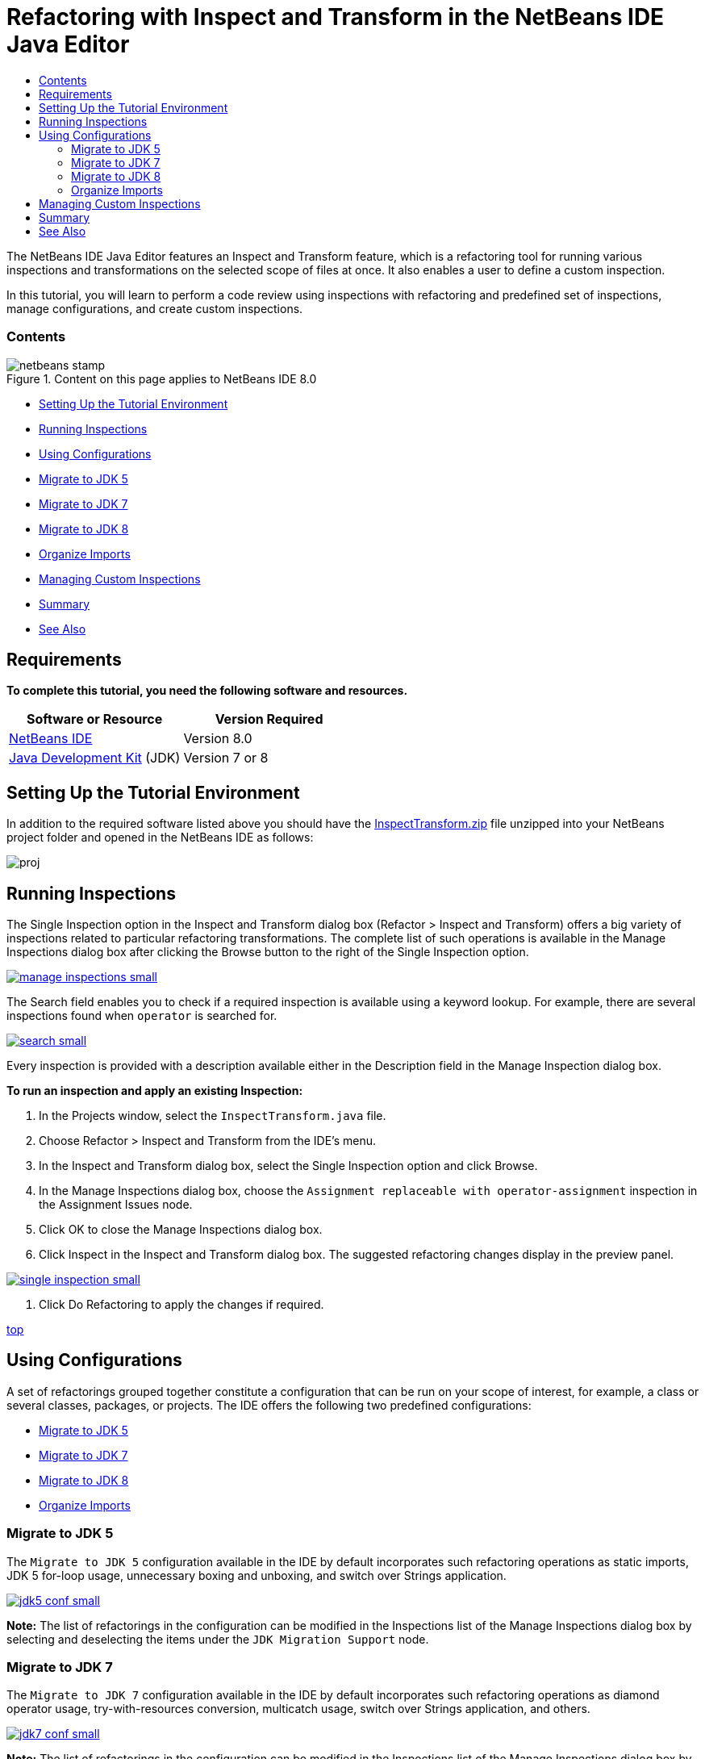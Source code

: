 // 
//     Licensed to the Apache Software Foundation (ASF) under one
//     or more contributor license agreements.  See the NOTICE file
//     distributed with this work for additional information
//     regarding copyright ownership.  The ASF licenses this file
//     to you under the Apache License, Version 2.0 (the
//     "License"); you may not use this file except in compliance
//     with the License.  You may obtain a copy of the License at
// 
//       http://www.apache.org/licenses/LICENSE-2.0
// 
//     Unless required by applicable law or agreed to in writing,
//     software distributed under the License is distributed on an
//     "AS IS" BASIS, WITHOUT WARRANTIES OR CONDITIONS OF ANY
//     KIND, either express or implied.  See the License for the
//     specific language governing permissions and limitations
//     under the License.
//

= Refactoring with Inspect and Transform in the NetBeans IDE Java Editor
:jbake-type: tutorial
:jbake-tags: tutorials
:jbake-status: published
:toc: left
:toc-title:
:description: Refactoring with Inspect and Transform in the NetBeans IDE Java Editor - Apache NetBeans

The NetBeans IDE Java Editor features an Inspect and Transform feature, which is a refactoring tool for running various inspections and transformations on the selected scope of files at once. It also enables a user to define a custom inspection.

In this tutorial, you will learn to perform a code review using inspections with refactoring and predefined set of inspections, manage configurations, and create custom inspections.


=== Contents

image::images/netbeans-stamp.png[title="Content on this page applies to NetBeans IDE 8.0"]

* <<setup,Setting Up the Tutorial Environment>>
* <<run,Running Inspections>>
* <<configuration,Using Configurations>>
* <<migrate5,Migrate to JDK 5>>
* <<convert,Migrate to JDK 7>>
* <<migrate8,Migrate to JDK 8>>
* <<organize,Organize Imports>>
* <<create,Managing Custom Inspections>>
* <<summary,Summary>>
* <<seealso,See Also>>


== Requirements

*To complete this tutorial, you need the following software and resources.*

|===
|Software or Resource |Version Required 

|link:http://netbeans.org/downloads/index.html[+NetBeans IDE+] |Version 8.0 

|link:http://www.oracle.com/technetwork/java/javase/downloads/index.html[+Java Development Kit+] (JDK) |Version 7 or 8 
|===


== Setting Up the Tutorial Environment

In addition to the required software listed above you should have the link:https://netbeans.org/projects/samples/downloads/download/Samples/Java/inspecttransform.zip[+InspectTransform.zip+] file unzipped into your NetBeans project folder and opened in the NetBeans IDE as follows:

image::images/proj.png[]


== Running Inspections

The Single Inspection option in the Inspect and Transform dialog box (Refactor > Inspect and Transform) offers a big variety of inspections related to particular refactoring transformations. The complete list of such operations is available in the Manage Inspections dialog box after clicking the Browse button to the right of the Single Inspection option.

image:::images/manage-inspections-small.png[role="left", link="images/manage-inspections.png"]

The Search field enables you to check if a required inspection is available using a keyword lookup. For example, there are several inspections found when  ``operator``  is searched for.

image:::images/search-small.png[role="left", link="images/search.png"]

Every inspection is provided with a description available either in the Description field in the Manage Inspection dialog box.

*To run an inspection and apply an existing Inspection:*

1. In the Projects window, select the  ``InspectTransform.java``  file.
2. Choose Refactor > Inspect and Transform from the IDE's menu.
3. In the Inspect and Transform dialog box, select the Single Inspection option and click Browse.
4. In the Manage Inspections dialog box, choose the  ``Assignment replaceable with operator-assignment``  inspection in the Assignment Issues node.
5. Click OK to close the Manage Inspections dialog box.
6. Click Inspect in the Inspect and Transform dialog box.
The suggested refactoring changes display in the preview panel.

image:::images/single-inspection-small.png[role="left", link="images/single-inspection.png"]

7. Click Do Refactoring to apply the changes if required.

<<top,top>>


== Using Configurations

A set of refactorings grouped together constitute a configuration that can be run on your scope of interest, for example, a class or several classes, packages, or projects. The IDE offers the following two predefined configurations:

* <<migrate5,Migrate to JDK 5>>
* <<convert,Migrate to JDK 7>>
* <<migrate8,Migrate to JDK 8>>
* <<organize,Organize Imports>>


=== Migrate to JDK 5

The  ``Migrate to JDK 5``  configuration available in the IDE by default incorporates such refactoring operations as static imports, JDK 5 for-loop usage, unnecessary boxing and unboxing, and switch over Strings application.

image:::images/jdk5-conf-small.png[role="left", link="images/jdk5-conf.png"]

*Note:* The list of refactorings in the configuration can be modified in the Inspections list of the Manage Inspections dialog box by selecting and deselecting the items under the  ``JDK Migration Support``  node.


=== Migrate to JDK 7

The  ``Migrate to JDK 7``  configuration available in the IDE by default incorporates such refactoring operations as diamond operator usage, try-with-resources conversion, multicatch usage, switch over Strings application, and others.

image:::images/jdk7-conf-small.png[role="left", link="images/jdk7-conf.png"]

*Note:* The list of refactorings in the configuration can be modified in the Inspections list of the Manage Inspections dialog box by selecting and deselecting the items under the  ``JDK Migration Support``  node.

*To run and apply the default  ``Migrate to JDK 7``  configuration:*

1. In the Projects window, select the  ``PredefinedSet.java``  file.
2. Choose Refactor > Inspect and Transform from the IDE's menu.
3. In the Inspect and Transform dialog box, select the Configuration option and choose the  ``Migrate to JDK 7``  set of inspections from the drop-down list.
4. Click Inspect.
Changes that convert the code to JDK 7 syntax display in the preview panel.

image:::images/jdk7-ref-small.png[role="left", link="images/jdk7-ref.png"]

5. Click Do Refactoring to apply the changes if required.


=== Migrate to JDK 8

The  ``Migrate to JDK 8``  configuration available in the IDE by default incorporates such refactoring operations as Lambda or Member Reference conversion, static imports, multicatch usage, switch over Strings application, and others.

image:::images/jdk8-conf-small.png[role="left", link="images/jdk8-conf.png"]

*Note:* The list of refactorings in the configuration can be modified in the Inspections list of the Manage Inspections dialog box by selecting and deselecting the items under the  ``JDK Migration Support``  node.


=== Organize Imports

The  ``Organize Imports``  configuration enables you to inspect the way import statements are organized in the code and refactor your code if desired. By default it includes a single inspection that checks whether import statements correspond to the specified code style rules.

*Note:* To configure the code style rules for import statements:

1. Choose Tools > Options > Editor > Formatting in the main IDE toolbar.
2. Select Java in the Language drop-down list.
3. Select Imports in the Category drop-down list.
4. Specify the available options as required.

image:::images/org-imports-small.png[role="left", link="images/org-imports.png"]

5. Click OK to save your edits.

*To run and apply the default  ``Organize Imports `` configuration:*

1. In the Projects window, select the  ``Imports.java``  file.
2. Choose Refactor > Inspect and Transform from the IDE's menu.
3. In the Inspect and Transform dialog box, select the Configuration option and choose the  ``Organize Imports``  item.
4. Click Inspect.
The preview panel displays one occurrence proposed for the Import section of the  ``Imports.java``  file to make it aligned with the specified code style rules.

image:::images/imports-ref-small.png[role="left", link="images/imports-ref.png"]

5. Click Do Refactoring to apply the changes if necessary.

<<top,top>>


== Managing Custom Inspections

A custom inspection can be created to instruct the IDE what code structures are to be found and how to transform them.

*Note:* To avoid adding a duplicate inspection to the IDE, choose Refactor > Inspect and Transform from the main menu, click either Manage or Browse, and, in the Manage Inspections dialog box, use the Search field to look for the required inspection prior to creating a new inspection.

*To create a custom inspection:*

1. Choose Refactor > Inspect and Transform from the IDE's menu.
2. In the Inspect and Transform dialog box, click either Manage or Browse.
3. In the Manage Inspections dialog box, click New.
A  ``Custom > Inspection``  node is created in the Inspections list.

image:::images/custom-hint-small.png[role="left", link="images/custom-hint.png"]

4. (Optional) Right-click  ``Inspection`` , choose Rename from the popup menu, specify the name required for your custom inspection (for example,  ``MyCustomInspection`` ), and press Enter.
5. Click Edit Script. The Script text area displays.

image:::images/script-small.png[role="left", link="images/script.png"]

6. Type the inspection description and code in the Script text area or click Open in Editor and specify the same in the  ``MyCustomInspection.hint``  file.

image:::images/hint-file-small.png[role="left", link="images/hint-file.png"]

7. Click Save below the Script text area or press Ctrl-S in the Editor to save your edits.
8. Click OK to close the Manage Inspections dialog box or close the  ``MyCustomInspection.hint``  file in the Editor.
Your custom inspection is done and ready to be applied.

*To run the custom inspection you created:*

1. Choose Refactor > Inspect and Transform from the IDE's menu.
2. In the Inspect list of the Inspect and Transform dialog box, specify a file, package, or project(s) to be inspected. Alternatively, click the button to the right to open the Custom Scope dialog box and specify the custom code to be inspected.
3. Select the Single Inspection option and choose the  ``MyCustomInspection``  inspection.

image:::images/mycustomhint-small.png[role="left", link="images/mycustomhint.png"]

4. Click Inspect.
The suggested refactoring changes display in the preview panel.
5. Click Do Refactoring to apply the changes if required.

<<top,top>>


== Summary

This tutorial covers most frequent usages of the Inspect and Transform feature. Please note that with the Inspect and Transform functionality you can also perform custom refactoring at project scope, or apply particular refactoring configurations to several projects open in the IDE, etc.

<<top,top>>

link:/about/contact_form.html?to=3&subject=Feedback:%20Refactoring%20with%20Inspect%20and%20Transform%20in%20the%20NetBeans%20IDE%20Java%20Editor[+Send Feedback on This Tutorial+]



== See Also

For related material see the following documents:

* link:http://www.oracle.com/pls/topic/lookup?ctx=nb8000&id=NBDAG613[+Using Hints in Source Code Analysis and Refactoring+] in _Developing Applications with NetBeans IDE_
* link:http://wiki.netbeans.org/Java_Hints[+Complete List of NetBeans Java Hints+]
* link:http://wiki.netbeans.org/JavaDeclarativeHintsDescriptionSketch[+Description of NetBeans Java Declarative Hints+]
* link:code-inspect.html[+Static Code Analysis in the NetBeans IDE Java Editor+]
* link:http://wiki.netbeans.org/Refactoring[+Refactoring Simplified+]
* link:http://platform.netbeans.org/tutorials/nbm-java-hint.html[+NetBeans Java Hint Module Tutorial+]

<<top,top>>

